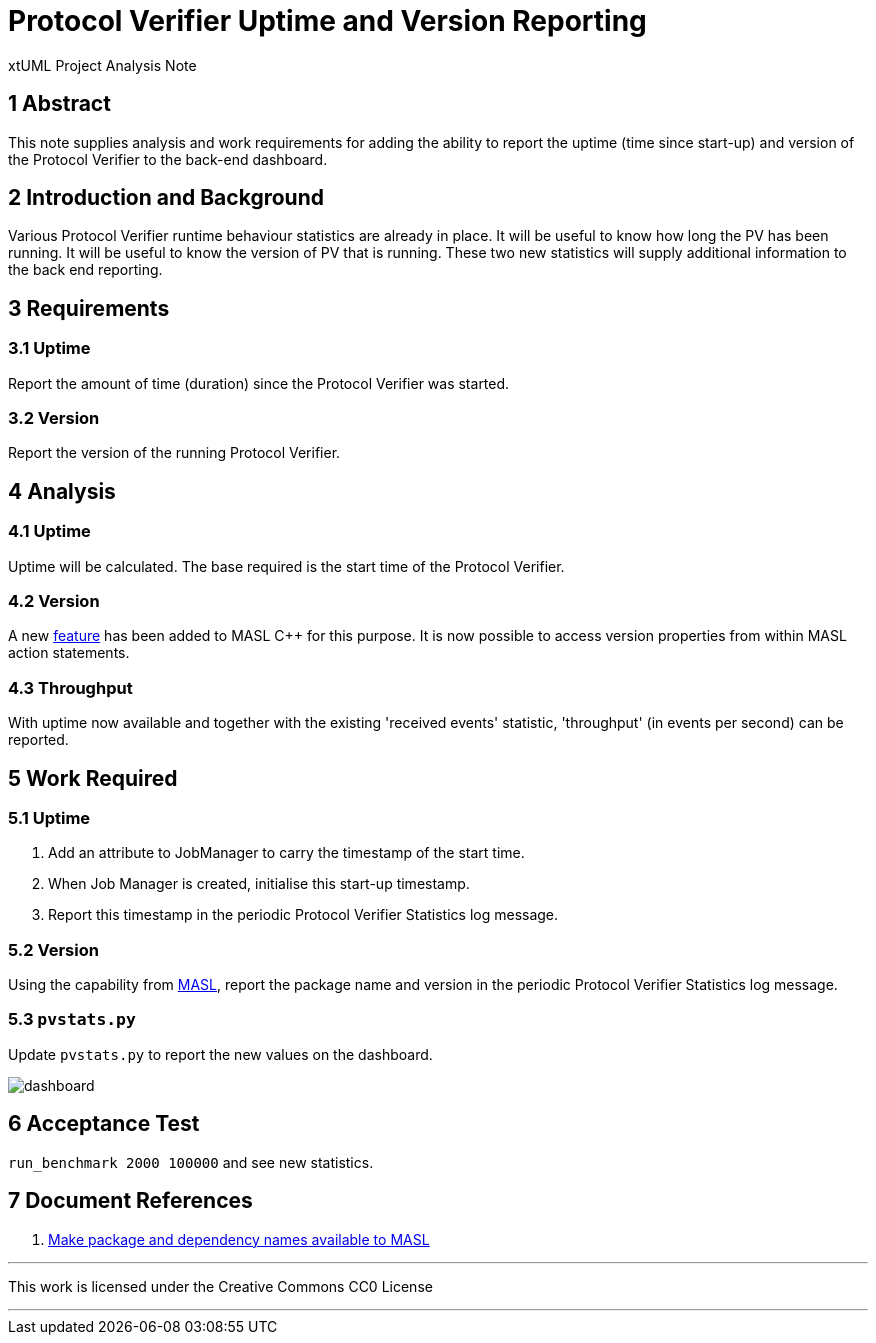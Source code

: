 = Protocol Verifier Uptime and Version Reporting

xtUML Project Analysis Note

== 1 Abstract

This note supplies analysis and work requirements for adding the ability
to report the uptime (time since start-up) and version of the Protocol
Verifier to the back-end dashboard.

== 2 Introduction and Background

Various Protocol Verifier runtime behaviour statistics are already in
place.  It will be useful to know how long the PV has been running.  It
will be useful to know the version of PV that is running.  These two new
statistics will supply additional information to the back end reporting.

== 3 Requirements

=== 3.1 Uptime

Report the amount of time (duration) since the Protocol Verifier was
started.

=== 3.2 Version

Report the version of the running Protocol Verifier.

== 4 Analysis

=== 4.1 Uptime

Uptime will be calculated.  The base required is the start time of the
Protocol Verifier.

=== 4.2 Version

A new <<dr-1,feature>> has been added to MASL C++ for this purpose.  It is
now possible to access version properties from within MASL action
statements.

=== 4.3 Throughput

With uptime now available and together with the existing 'received events'
statistic, 'throughput' (in events per second) can be reported.

== 5 Work Required

=== 5.1 Uptime

. Add an attribute to JobManager to carry the timestamp of the start time.
. When Job Manager is created, initialise this start-up timestamp.
. Report this timestamp in the periodic Protocol Verifier Statistics
  log message.

=== 5.2 Version

Using the capability from <<dr-1,MASL>>, report the package name and
version in the periodic Protocol Verifier Statistics log message.

=== 5.3 `pvstats.py`

Update `pvstats.py` to report the new values on the dashboard.

image::pvstats.png[dashboard]

== 6 Acceptance Test

`run_benchmark 2000 100000` and see new statistics.

== 7 Document References

. [[dr-1]] https://github.com/xtuml/masl/pull/52[Make package and dependency names available to MASL]

---

This work is licensed under the Creative Commons CC0 License

---

